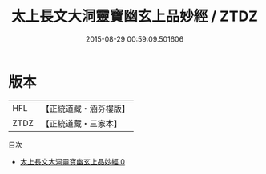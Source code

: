 #+TITLE: 太上長文大洞靈寶幽玄上品妙經 / ZTDZ

#+DATE: 2015-08-29 00:59:09.501606
* 版本
 |       HFL|【正統道藏・涵芬樓版】|
 |      ZTDZ|【正統道藏・三家本】|
目次
 - [[file:KR5d0008_000.txt][太上長文大洞靈寶幽玄上品妙經 0]]
